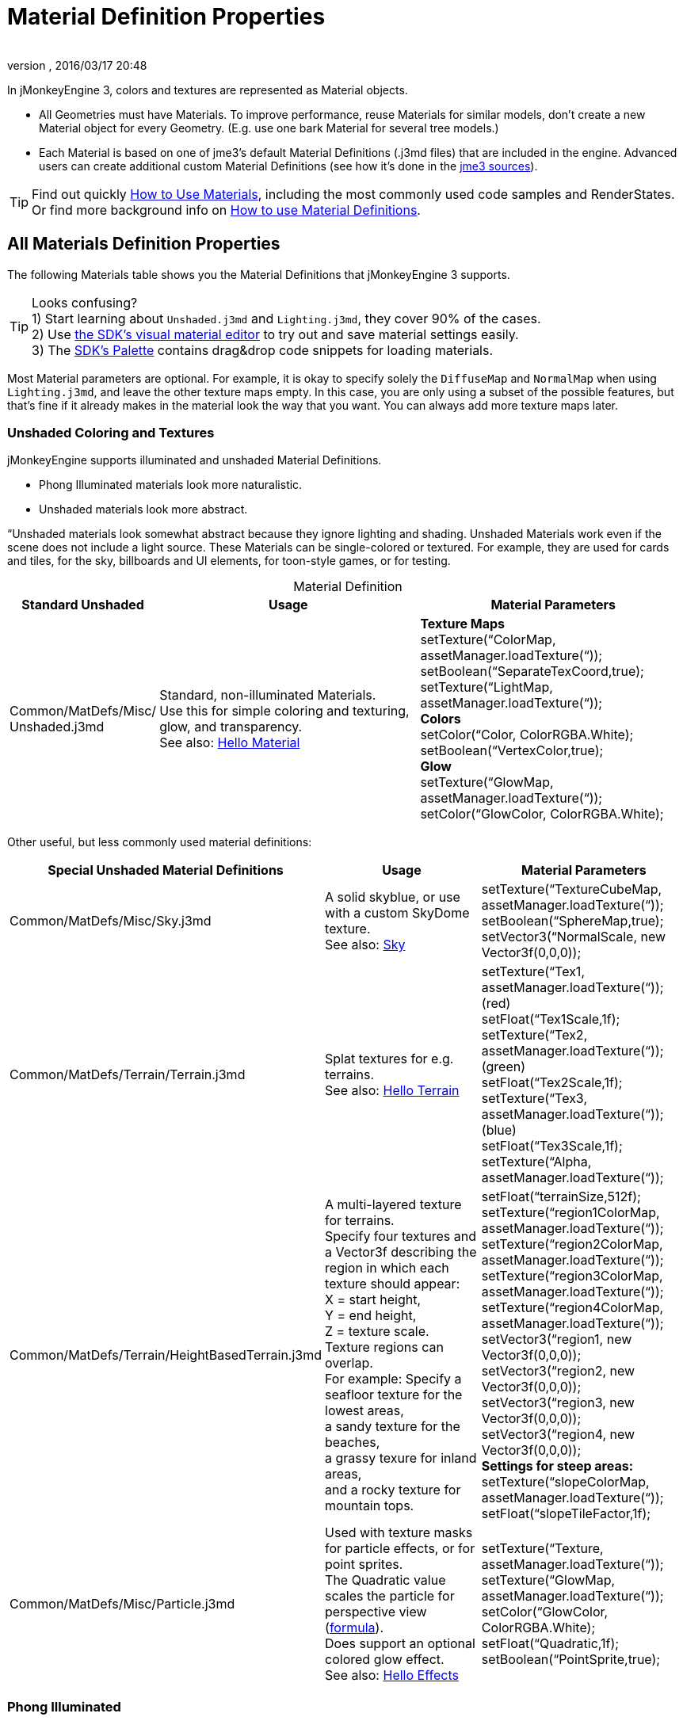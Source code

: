 = Material Definition Properties
:author: 
:revnumber: 
:revdate: 2016/03/17 20:48
:keywords: material, texture, MatDefs, light, culling, RenderStates, documentation
:relfileprefix: ../../
:imagesdir: ../..
ifdef::env-github,env-browser[:outfilesuffix: .adoc]


In jMonkeyEngine 3, colors and textures are represented as Material objects.

*  All Geometries must have Materials. To improve performance, reuse Materials for similar models, don't create a new Material object for every Geometry. (E.g. use one bark Material for several tree models.) 
*  Each Material is based on one of jme3's default Material Definitions (.j3md files) that are included in the engine. Advanced users can create additional custom Material Definitions (see how it's done in the <<jme3/build_from_sources#,jme3 sources>>).


[TIP]
====
Find out quickly <<jme3/intermediate/how_to_use_materials#,How to Use Materials>>, including the most commonly used code samples and RenderStates. +
Or find more background info on <<jme3/advanced/material_definitions#,How to use Material Definitions>>.
====



== All Materials Definition Properties

The following Materials table shows you the Material Definitions that jMonkeyEngine 3 supports. 


[TIP]
====
Looks confusing? +
1) Start learning about `Unshaded.j3md` and `Lighting.j3md`, they cover 90% of the cases. +
2) Use <<sdk/material_editing#,the SDK's visual material editor>> to try out and save material settings easily. +
3) The <<sdk/code_editor#,SDK's Palette>> contains drag&drop code snippets for loading materials. 
====


Most Material parameters are optional. For example, it is okay to specify solely the `DiffuseMap` and `NormalMap` when using `Lighting.j3md`, and leave the other texture maps empty. In this case, you are only using a subset of the possible features, but that's fine if it already makes in the material look the way that you want. You can always add more texture maps later.


=== Unshaded Coloring and Textures

jMonkeyEngine supports illuminated and unshaded Material Definitions.

*  Phong Illuminated materials look more naturalistic.
*  Unshaded materials look more abstract. 

“Unshaded materials look somewhat abstract because they ignore lighting and shading. Unshaded Materials work even if the scene does not include a light source. These Materials can be single-colored or textured. For example, they are used for cards and tiles, for the sky, billboards and UI elements, for toon-style games, or for testing.

[cols="20,40,40", options="header", caption=]
.Material Definition
|===

a| Standard Unshaded 
a| Usage 
<a| Material Parameters  

a| Common/MatDefs/Misc/ +
Unshaded.j3md 
a| Standard, non-illuminated Materials. +
Use this for simple coloring and texturing, glow, and transparency. +
See also: <<jme3/beginner/hello_material#,Hello Material>> 
a| *Texture Maps* +
setTexture(“ColorMap, assetManager.loadTexture(“)); +
setBoolean(“SeparateTexCoord,true); +
setTexture(“LightMap, assetManager.loadTexture(“)); +
*Colors* +
setColor(“Color, ColorRGBA.White); +
setBoolean(“VertexColor,true); +
*Glow* +
setTexture(“GlowMap, assetManager.loadTexture(“)); +
setColor(“GlowColor, ColorRGBA.White); 

|===

Other useful, but less commonly used material definitions:
[cols="3", options="header"]
|===

a| Special Unshaded Material Definitions 
a| Usage 
<a| Material Parameters  

<a| Common/MatDefs/Misc/Sky.j3md            
a| A solid skyblue, or use with a custom SkyDome texture. +
See also: <<jme3/advanced/sky#,Sky>> 
a| setTexture(“TextureCubeMap, assetManager.loadTexture(“)); +
setBoolean(“SphereMap,true); +
setVector3(“NormalScale, new Vector3f(0,0,0)); 

a| Common/MatDefs/Terrain/Terrain.j3md 
a| Splat textures for e.g. terrains. +
See also: <<jme3/beginner/hello_terrain#,Hello Terrain>> 
a| setTexture(“Tex1, assetManager.loadTexture(“)); +
(red) +
setFloat(“Tex1Scale,1f); +
setTexture(“Tex2, assetManager.loadTexture(“)); +
(green) +
setFloat(“Tex2Scale,1f); +
setTexture(“Tex3, assetManager.loadTexture(“)); +
(blue) +
setFloat(“Tex3Scale,1f); +
setTexture(“Alpha, assetManager.loadTexture(“)); 

a|Common/MatDefs/Terrain/HeightBasedTerrain.j3md
a|A multi-layered texture for terrains. +
Specify four textures and a Vector3f describing the region in which each texture should appear: +
X = start height, +
Y = end height, +
Z = texture scale. +
Texture regions can overlap. +
For example: Specify a seafloor texture for the lowest areas, +
a sandy texture for the beaches, +
a grassy texure for inland areas, +
and a rocky texture for mountain tops.
a| setFloat(“terrainSize,512f); +
setTexture(“region1ColorMap, assetManager.loadTexture(“)); +
setTexture(“region2ColorMap, assetManager.loadTexture(“)); +
setTexture(“region3ColorMap, assetManager.loadTexture(“)); +
setTexture(“region4ColorMap, assetManager.loadTexture(“)); +
setVector3(“region1, new Vector3f(0,0,0)); +
setVector3(“region2, new Vector3f(0,0,0)); +
setVector3(“region3, new Vector3f(0,0,0)); +
setVector3(“region4, new Vector3f(0,0,0)); +
*Settings for steep areas:* +
setTexture(“slopeColorMap, assetManager.loadTexture(“)); +
setFloat(“slopeTileFactor,1f);

<a| Common/MatDefs/Misc/Particle.j3md       
a| Used with texture masks for particle effects, or for point sprites. +
The Quadratic value scales the particle for perspective view (link:https://github.com/jMonkeyEngine/jmonkeyengine/blob/master/jme3-core/src/main/java/com/jme3/effect/ParticleEmitter.java[formula]). +
Does support an optional colored glow effect. +
See also: <<jme3/beginner/hello_effects#,Hello Effects>> 
a| setTexture(“Texture, assetManager.loadTexture(“)); +
setTexture(“GlowMap, assetManager.loadTexture(“)); +
setColor(“GlowColor, ColorRGBA.White); +
setFloat(“Quadratic,1f); +
setBoolean(“PointSprite,true); 

|===


=== Phong Illuminated

jMonkeyEngine supports illuminated and unshaded Material Definitions.

*  Phong Illuminated materials look more naturalistic.
*  Unshaded materials look more abstract.

Illuminated materials require a <<jme3/advanced/light_and_shadow#,light source>> added to at least one of their parent nodes! (e.g. rootNode.) Illuminated materials are darker on the sides facing away from light sources. They use Phong illumination model (default), or the Ward isotropic gaussian specular shader (WardIso) which looks more like plastic. They do not cast <<jme3/advanced/light_and_shadow#,drop shadows>> unless you use a FilterPostProcessor. 
[cols="3", options="header"]
|===

a|Standard Illuminated Material Definition 
a| Usage 
a| Material Parameters 

<a| Common/MatDefs/Light/Lighting.j3md      
a| Commonly used Material with Phong illumination. +
Use this material together with DiffuseMap, SpecularMap, BumpMap (NormalMaps, ParalaxMap) textures. +
Supports shininess, transparency, and plain material colors (Diffuse, Ambient, Specular colors). +
See also: <<jme3/beginner/hello_material#,Hello Material>> 
<a| *Texture Maps* +
setTexture(“DiffuseMap, assetManager.loadTexture(“)); +
setBoolean(“UseAlpha,true); footnote:[UseAlpha specifies whether DiffuseMap uses the alpha channel]  +
setTexture(“NormalMap, assetManager.loadTexture(“)); +
setBoolean(“LATC,true); footnote:[LATC Specifies whether NormalMap is BC5/ATI2n/LATC/3Dc-compressed]  +
setTexture(“SpecularMap, assetManager.loadTexture(“)); +
setFloat(“Shininess,64f); +
setTexture(“ParallaxMap, assetManager.loadTexture(“)); +
setTexture(“AlphaMap, assetManager.loadTexture(“)); +
setFloat(“AlphaDiscardThreshold,1f); +
setTexture(“ColorRamp, assetManager.loadTexture(“)); +
*Glow* +
setTexture(“GlowMap, assetManager.loadTexture(“)); +
setColor(“GlowColor, ColorRGBA.White); +
*Performance and quality* +
setBoolean(“VertexLighting,true); +
setBoolean(“UseVertexColor,true); +
setBoolean(“LowQuality,true); +
setBoolean(“HighQuality,true); +
*Material Colors* +
setBoolean(“UseMaterialColors,true); +
setColor(“Diffuse, ColorRGBA.White); +
setColor(“Ambient, ColorRGBA.White); +
setColor(“Specular, ColorRGBA.White); +
*Tangent shading:* +
setBoolean(“VTangent,true); +
setBoolean(“Minnaert,true); footnote:[Minnaert is a shader type.] +
setBoolean(“WardIso,true); footnote:[WardIso is a shader type.]  

|===
[cols="3", options="header"]
|===

a|Special Illuminated Material Definitions 
a| Usage 
a| Material Parameters 

a|Common/MatDefs/Terrain/TerrainLighting.j3md
a|Same kind of multi-layered splat texture as Terrain.j3md, but with illumination and shading. +
Typically used for terrains, but works on any mesh. +
For every 3 splat textures, you need one alpha map. +
You can use a total of 11 texture maps in the terrain's splat texture: +
Note that diffuse and normal maps all count against that. +
For example, you can use a maximum of 9 diffuse textures, two of which can have normal maps; +
or, five textures with both diffuse and normal maps.
a|*Texture Splat Maps* +
setTexture(“DiffuseMap, assetManager.loadTexture(“)); +
setFloat(“DiffuseMap_0_scale,1f); +
setTexture(“NormalMap, assetManager.loadTexture(“)); +
setTexture(“DiffuseMap_1, assetManager.loadTexture(“)); +
setFloat(“DiffuseMap_1_scale,1f); +
setTexture(“NormalMap_1, assetManager.loadTexture(“)); +
setTexture(“DiffuseMap_2, assetManager.loadTexture(“)); +
setFloat(“DiffuseMap_2_scale,1f); +
setTexture(“NormalMap_2, assetManager.loadTexture(“)); +
setTexture(“DiffuseMap_3, assetManager.loadTexture(“)); +
setFloat(“DiffuseMap_3_scale,1f); +
setTexture(“NormalMap_3, assetManager.loadTexture(“)); +
etc, up to 11. +
*Alpha Maps* +
setTexture(“AlphaMap, assetManager.loadTexture(“)); +
setTexture(“AlphaMap_1, assetManager.loadTexture(“)); +
setTexture(“AlphaMap_2, assetManager.loadTexture(“)); +
*Glowing* +
setTexture(“GlowMap, assetManager.loadTexture(“)); +
setColor(“GlowColor, ColorRGBA.White); +
*Miscellaneous* +
setColor(“Diffuse, ColorRGBA.White); +
setColor(“Ambient, ColorRGBA.White); +
setFloat(“Shininess,64f); +
setColor(“Specular, ColorRGBA.White); +
setTexture(“SpecularMap, assetManager.loadTexture(“)); +
setBoolean(“WardIso,true); +
setBoolean(“useTriPlanarMapping,true); +
setBoolean(“isTerrainGrid,true); 

<a| Common/MatDefs/Light/Reflection.j3md    
a| Reflective glass material with environment map (CubeMap/SphereMap). See also: link:http://code.google.com/p/jmonkeyengine/source/browse/trunk/engine/src/test/jme3test/texture/TestCubeMap.java[TestCubeMap.java] 
a| setTexture(“Texture, assetManager.loadTexture(“)); +
setBoolean(“SphereMap,true); 

|===


=== Other: Test and Debug
[cols="2", options="header"]
|===

<a| Material Definition                     
a| Usage 

<a| Common/MatDefs/Misc/ShowNormals.j3md    
a| A color gradient calculated from the model's surface normals. You can use this built-in material to debug the generation of normals in meshes, to preview models that have no material and no lights, or as fall-back default material. This built-in material has no parameters. 

|===


== RenderStates


=== Transparency
[cols="3", options="header"]
|===

a|Material Option
a|Description
a|Example

a|getAdditionalRenderState().setBlendMode(BlendMode.Off);
a|This is the default, no transparency.
a|Use for all opaque objects like walls, floors, people…

a|getAdditionalRenderState().setBlendMode(BlendMode.Alpha);
a|Interpolates the background pixel with the current pixel by using the current pixel's alpha.
a|Use this for normal every-day translucency: Frosted window panes, ice, glass, alpha-blended vegetation textures… 

a|getAdditionalRenderState().setDepthWrite(false);
a|Disables writing of the pixel's depth value to the depth buffer.
a|Use this on Materials if you have several transparent/translucent objects obscuring one another, but you want to see through both.

a|getAdditionalRenderState().setAlphaFallOff(0.5f); +
getAdditionalRenderState().setAlphaTest(true)
a|Enables Alpha Testing with a “AlphaDiscardThreshold in the AlphaMap.
a|Activate Alpha Testing for (partially) *transparent* objects such as foliage, hair, etc. +
Deactivate Alpha Testing for gradually *translucent* objects, such as colored glass, smoked glass, ghosts.

a|getAdditionalRenderState().setBlendMode(BlendMode.Additive);
a|Additive alpha blending adds colors in a commutative way, i.e. the result does not depend on the order of transparent layers, since it adds the scene's background pixel color to the current pixel color. This is useful if you have lots of transparent textures overlapping and don't care about the order. +
*Note:* Viewed in front of a white background, Additive textures become fully transparent! 
a| This is the default for Particle.j3md-based textures that have a black color background. 

a|getAdditionalRenderState().setBlendMode(BlendMode.AlphaAdditive);
a|Same as “Additive, except first it multiplies the current pixel color by the pixel alpha.
a|This can be used for particle effects that have alpha as background. 

a|getAdditionalRenderState().setBlendMode(BlendMode.Color);
a|Blends by color.
a|Generally useless.

a|getAdditionalRenderState().setBlendMode(BlendMode.Modulate);
a|Multiplies the background pixel by the current pixel.
a|?

a|getAdditionalRenderState().setBlendMode(BlendMode.ModulateX2);
a|Same as “Modulate, except the result is doubled.
a|?

a|getAdditionalRenderState().setBlendMode(BlendMode.PremultAlpha);
a|Pre-multiplied alpha blending. E.g. if the color of the object has already been multiplied by its alpha, this is used instead of “Alpha blend mode.
a|For use with Premult Alpha textures.

|===

If the DiffuseMap has an alpha channel, use:

[source,java]
----
mat.setBoolean("UseAlpha",true);
----

Later, put the Geometry (not the Material!) in the appropriate render queue.
[source,java]
----
geo.setQueueBucket(Bucket.Translucent);
----
or
[source,java]
----
geo.setQueueBucket(Bucket.Transparent);
----



=== Culling
[cols="3", options="header"]
|===

a|Material Option
a|Usage
a|Example

a|getAdditionalRenderState().setFaceCullMode(FaceCullMode.Back); 
a|Activates back-face culling. Mesh faces that are facing away from the camera are not rendered, which saves time. *Backface culling is activated by default as a major optimization.* 
a|The invisible backsides and insides of models are not calculated. 

a|getAdditionalRenderState().setFaceCullMode(FaceCullMode.Off); 
a|No meshes are culled. Both mesh faces are rendered, even if they face away from the camera. Slow.
a|Sometimes used to debug custom meshes if you messed up some of the polygon sides, or for special shadow effects.

a|getAdditionalRenderState().setFaceCullMode(FaceCullMode.Front); 
a|Activates front-face culling. Mesh faces facing the camera are not rendered.
a|No example – Typically not used because you wouldn't see anything meaningful.

a|getAdditionalRenderState().setFaceCullMode(FaceCullMode.FrontAndBack)
a|Culls both backfaces and frontfaces.
a|Use this as an efficient way to make an object temporarily invisible, while keeping all its other in-game properties (such as node attachment, collision shapes, interactions, etc) active.

|===


=== Miscellaneous
[cols="3", options="header"]
|===

a|getAdditionalRenderState().setColorWrite(false);
a|Disable writing the color of pixels.
a|Use this together with setDepthWrite(true) to write pixels only to the depth buffer, for example. 

a|getAdditionalRenderState().setPointSprite(true);
a|Enables point-sprite mode, e.g. meshes with “Mode.Points will be rendered as textured sprites. Note that gl_PointCoord must be set in the shader.
a|Point sprites are used internally for hardware accelerated particle effects.

a|getAdditionalRenderState().setPolyOffset();
a|Enable polygon offset.
a|Use this when you have meshes that have triangles really close to each over (e.g. link:http://en.wikipedia.org/wiki/Coplanarity[Coplanar]), it will shift the depth values to prevent link:http://en.wikipedia.org/wiki/Z-fighting[Z-fighting].

|===

*Related Links*

*  <<jme3/advanced/material_specification#,Developer specification of the jME3 material system (.j3md,.j3m)>>
